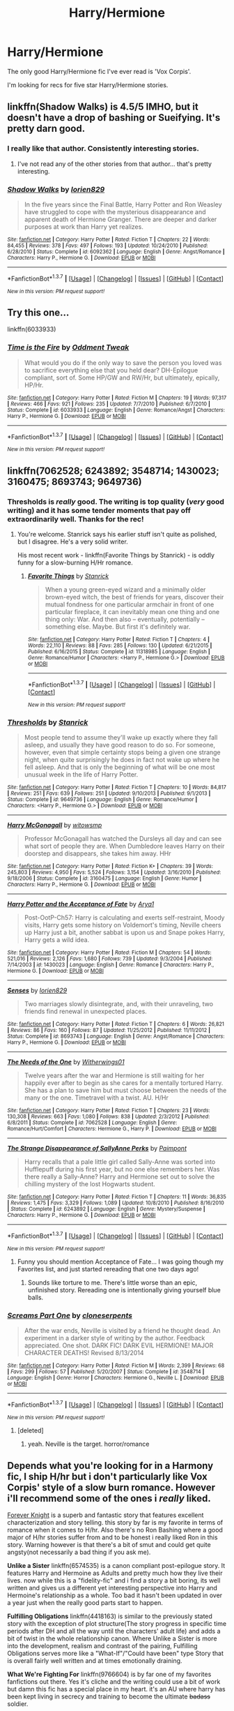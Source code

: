 #+TITLE: Harry/Hermione

* Harry/Hermione
:PROPERTIES:
:Author: Pete91888
:Score: 33
:DateUnix: 1459864792.0
:DateShort: 2016-Apr-05
:FlairText: Request
:END:
The only good Harry/Hermione fic I've ever read is 'Vox Corpis'.

I'm looking for recs for five star Harry/Hermione stories.


** linkffn(Shadow Walks) is 4.5/5 IMHO, but it doesn't have a drop of bashing or Sueifying. It's pretty darn good.
:PROPERTIES:
:Author: Karinta
:Score: 3
:DateUnix: 1459896934.0
:DateShort: 2016-Apr-06
:END:

*** I really like that author. Consistently interesting stories.
:PROPERTIES:
:Author: sfjoellen
:Score: 3
:DateUnix: 1459968282.0
:DateShort: 2016-Apr-06
:END:

**** I've not read any of the other stories from that author... that's pretty interesting.
:PROPERTIES:
:Author: Karinta
:Score: 1
:DateUnix: 1459969365.0
:DateShort: 2016-Apr-06
:END:


*** [[http://www.fanfiction.net/s/6092362/1/][*/Shadow Walks/*]] by [[https://www.fanfiction.net/u/636397/lorien829][/lorien829/]]

#+begin_quote
  In the five years since the Final Battle, Harry Potter and Ron Weasley have struggled to cope with the mysterious disappearance and apparent death of Hermione Granger. There are deeper and darker purposes at work than Harry yet realizes.
#+end_quote

^{/Site/: [[http://www.fanfiction.net/][fanfiction.net]] *|* /Category/: Harry Potter *|* /Rated/: Fiction T *|* /Chapters/: 22 *|* /Words/: 84,455 *|* /Reviews/: 378 *|* /Favs/: 497 *|* /Follows/: 193 *|* /Updated/: 10/24/2010 *|* /Published/: 6/28/2010 *|* /Status/: Complete *|* /id/: 6092362 *|* /Language/: English *|* /Genre/: Angst/Romance *|* /Characters/: Harry P., Hermione G. *|* /Download/: [[http://www.p0ody-files.com/ff_to_ebook/ffn-bot/index.php?id=6092362&source=ff&filetype=epub][EPUB]] or [[http://www.p0ody-files.com/ff_to_ebook/ffn-bot/index.php?id=6092362&source=ff&filetype=mobi][MOBI]]}

--------------

*FanfictionBot*^{1.3.7} *|* [[[https://github.com/tusing/reddit-ffn-bot/wiki/Usage][Usage]]] | [[[https://github.com/tusing/reddit-ffn-bot/wiki/Changelog][Changelog]]] | [[[https://github.com/tusing/reddit-ffn-bot/issues/][Issues]]] | [[[https://github.com/tusing/reddit-ffn-bot/][GitHub]]] | [[[https://www.reddit.com/message/compose?to=%2Fu%2Ftusing][Contact]]]

^{/New in this version: PM request support!/}
:PROPERTIES:
:Author: FanfictionBot
:Score: 1
:DateUnix: 1459896986.0
:DateShort: 2016-Apr-06
:END:


** Try this one...

linkffn(6033933)
:PROPERTIES:
:Author: MoonfireArt
:Score: 3
:DateUnix: 1459877397.0
:DateShort: 2016-Apr-05
:END:

*** [[http://www.fanfiction.net/s/6033933/1/][*/Time is the Fire/*]] by [[https://www.fanfiction.net/u/2392116/Oddment-Tweak][/Oddment Tweak/]]

#+begin_quote
  What would you do if the only way to save the person you loved was to sacrifice everything else that you held dear? DH-Epilogue compliant, sort of. Some HP/GW and RW/Hr, but ultimately, epically, HP/Hr.
#+end_quote

^{/Site/: [[http://www.fanfiction.net/][fanfiction.net]] *|* /Category/: Harry Potter *|* /Rated/: Fiction M *|* /Chapters/: 19 *|* /Words/: 97,317 *|* /Reviews/: 466 *|* /Favs/: 921 *|* /Follows/: 235 *|* /Updated/: 7/7/2010 *|* /Published/: 6/7/2010 *|* /Status/: Complete *|* /id/: 6033933 *|* /Language/: English *|* /Genre/: Romance/Angst *|* /Characters/: Harry P., Hermione G. *|* /Download/: [[http://www.p0ody-files.com/ff_to_ebook/ffn-bot/index.php?id=6033933&source=ff&filetype=epub][EPUB]] or [[http://www.p0ody-files.com/ff_to_ebook/ffn-bot/index.php?id=6033933&source=ff&filetype=mobi][MOBI]]}

--------------

*FanfictionBot*^{1.3.7} *|* [[[https://github.com/tusing/reddit-ffn-bot/wiki/Usage][Usage]]] | [[[https://github.com/tusing/reddit-ffn-bot/wiki/Changelog][Changelog]]] | [[[https://github.com/tusing/reddit-ffn-bot/issues/][Issues]]] | [[[https://github.com/tusing/reddit-ffn-bot/][GitHub]]] | [[[https://www.reddit.com/message/compose?to=%2Fu%2Ftusing][Contact]]]

^{/New in this version: PM request support!/}
:PROPERTIES:
:Author: FanfictionBot
:Score: 2
:DateUnix: 1459877437.0
:DateShort: 2016-Apr-05
:END:


** linkffn(7062528; 6243892; 3548714; 1430023; 3160475; 8693743; 9649736)
:PROPERTIES:
:Author: MacsenWledig
:Score: 5
:DateUnix: 1459867511.0
:DateShort: 2016-Apr-05
:END:

*** Thresholds is /really/ good. The writing is top quality (/very/ good writing) and it has some tender moments that pay off extraordinarily well. Thanks for the rec!
:PROPERTIES:
:Author: Ember_Rising
:Score: 3
:DateUnix: 1459909943.0
:DateShort: 2016-Apr-06
:END:

**** You're welcome. Stanrick says his earlier stuff isn't quite as polished, but I disagree. He's a very solid writer.

His most recent work - linkffn(Favorite Things by Stanrick) - is oddly funny for a slow-burning H/Hr romance.
:PROPERTIES:
:Author: MacsenWledig
:Score: 2
:DateUnix: 1459922281.0
:DateShort: 2016-Apr-06
:END:

***** [[http://www.fanfiction.net/s/11318985/1/][*/Favorite Things/*]] by [[https://www.fanfiction.net/u/2918348/Stanrick][/Stanrick/]]

#+begin_quote
  When a young green-eyed wizard and a minimally older brown-eyed witch, the best of friends for years, discover their mutual fondness for one particular armchair in front of one particular fireplace, it can inevitably mean one thing and one thing only: War. And then also -- eventually, potentially -- something else. Maybe. But first it's definitely war.
#+end_quote

^{/Site/: [[http://www.fanfiction.net/][fanfiction.net]] *|* /Category/: Harry Potter *|* /Rated/: Fiction T *|* /Chapters/: 4 *|* /Words/: 22,110 *|* /Reviews/: 88 *|* /Favs/: 285 *|* /Follows/: 130 *|* /Updated/: 6/21/2015 *|* /Published/: 6/16/2015 *|* /Status/: Complete *|* /id/: 11318985 *|* /Language/: English *|* /Genre/: Romance/Humor *|* /Characters/: <Harry P., Hermione G.> *|* /Download/: [[http://www.p0ody-files.com/ff_to_ebook/ffn-bot/index.php?id=11318985&source=ff&filetype=epub][EPUB]] or [[http://www.p0ody-files.com/ff_to_ebook/ffn-bot/index.php?id=11318985&source=ff&filetype=mobi][MOBI]]}

--------------

*FanfictionBot*^{1.3.7} *|* [[[https://github.com/tusing/reddit-ffn-bot/wiki/Usage][Usage]]] | [[[https://github.com/tusing/reddit-ffn-bot/wiki/Changelog][Changelog]]] | [[[https://github.com/tusing/reddit-ffn-bot/issues/][Issues]]] | [[[https://github.com/tusing/reddit-ffn-bot/][GitHub]]] | [[[https://www.reddit.com/message/compose?to=%2Fu%2Ftusing][Contact]]]

^{/New in this version: PM request support!/}
:PROPERTIES:
:Author: FanfictionBot
:Score: 1
:DateUnix: 1459922348.0
:DateShort: 2016-Apr-06
:END:


*** [[http://www.fanfiction.net/s/9649736/1/][*/Thresholds/*]] by [[https://www.fanfiction.net/u/2918348/Stanrick][/Stanrick/]]

#+begin_quote
  Most people tend to assume they'll wake up exactly where they fall asleep, and usually they have good reason to do so. For someone, however, even that simple certainty stops being a given one strange night, when quite surprisingly he does in fact not wake up where he fell asleep. And that is only the beginning of what will be one most unusual week in the life of Harry Potter.
#+end_quote

^{/Site/: [[http://www.fanfiction.net/][fanfiction.net]] *|* /Category/: Harry Potter *|* /Rated/: Fiction T *|* /Chapters/: 10 *|* /Words/: 84,817 *|* /Reviews/: 251 *|* /Favs/: 639 *|* /Follows/: 251 *|* /Updated/: 9/10/2013 *|* /Published/: 9/1/2013 *|* /Status/: Complete *|* /id/: 9649736 *|* /Language/: English *|* /Genre/: Romance/Humor *|* /Characters/: <Harry P., Hermione G.> *|* /Download/: [[http://www.p0ody-files.com/ff_to_ebook/ffn-bot/index.php?id=9649736&source=ff&filetype=epub][EPUB]] or [[http://www.p0ody-files.com/ff_to_ebook/ffn-bot/index.php?id=9649736&source=ff&filetype=mobi][MOBI]]}

--------------

[[http://www.fanfiction.net/s/3160475/1/][*/Harry McGonagall/*]] by [[https://www.fanfiction.net/u/983103/witowsmp][/witowsmp/]]

#+begin_quote
  Professor McGonagall has watched the Dursleys all day and can see what sort of people they are. When Dumbledore leaves Harry on their doorstep and disappears, she takes him away. HHr
#+end_quote

^{/Site/: [[http://www.fanfiction.net/][fanfiction.net]] *|* /Category/: Harry Potter *|* /Rated/: Fiction K+ *|* /Chapters/: 39 *|* /Words/: 245,803 *|* /Reviews/: 4,950 *|* /Favs/: 5,524 *|* /Follows/: 3,154 *|* /Updated/: 3/16/2010 *|* /Published/: 9/18/2006 *|* /Status/: Complete *|* /id/: 3160475 *|* /Language/: English *|* /Genre/: Humor *|* /Characters/: Harry P., Hermione G. *|* /Download/: [[http://www.p0ody-files.com/ff_to_ebook/ffn-bot/index.php?id=3160475&source=ff&filetype=epub][EPUB]] or [[http://www.p0ody-files.com/ff_to_ebook/ffn-bot/index.php?id=3160475&source=ff&filetype=mobi][MOBI]]}

--------------

[[http://www.fanfiction.net/s/1430023/1/][*/Harry Potter and the Acceptance of Fate/*]] by [[https://www.fanfiction.net/u/369932/Arya1][/Arya1/]]

#+begin_quote
  Post-OotP-Ch57: Harry is calculating and exerts self-restraint, Moody visits, Harry gets some history on Voldemort's timing, Neville cheers up Harry just a bit, another sabbat is upon us and Snape pokes Harry, Harry gets a wild idea.
#+end_quote

^{/Site/: [[http://www.fanfiction.net/][fanfiction.net]] *|* /Category/: Harry Potter *|* /Rated/: Fiction M *|* /Chapters/: 54 *|* /Words/: 521,016 *|* /Reviews/: 2,126 *|* /Favs/: 1,680 *|* /Follows/: 739 *|* /Updated/: 9/3/2004 *|* /Published/: 7/14/2003 *|* /id/: 1430023 *|* /Language/: English *|* /Genre/: Romance *|* /Characters/: Harry P., Hermione G. *|* /Download/: [[http://www.p0ody-files.com/ff_to_ebook/ffn-bot/index.php?id=1430023&source=ff&filetype=epub][EPUB]] or [[http://www.p0ody-files.com/ff_to_ebook/ffn-bot/index.php?id=1430023&source=ff&filetype=mobi][MOBI]]}

--------------

[[http://www.fanfiction.net/s/8693743/1/][*/Senses/*]] by [[https://www.fanfiction.net/u/636397/lorien829][/lorien829/]]

#+begin_quote
  Two marriages slowly disintegrate, and, with their unraveling, two friends find renewal in unexpected places.
#+end_quote

^{/Site/: [[http://www.fanfiction.net/][fanfiction.net]] *|* /Category/: Harry Potter *|* /Rated/: Fiction T *|* /Chapters/: 6 *|* /Words/: 26,821 *|* /Reviews/: 86 *|* /Favs/: 160 *|* /Follows/: 87 *|* /Updated/: 11/25/2012 *|* /Published/: 11/11/2012 *|* /Status/: Complete *|* /id/: 8693743 *|* /Language/: English *|* /Genre/: Angst/Romance *|* /Characters/: Harry P., Hermione G. *|* /Download/: [[http://www.p0ody-files.com/ff_to_ebook/ffn-bot/index.php?id=8693743&source=ff&filetype=epub][EPUB]] or [[http://www.p0ody-files.com/ff_to_ebook/ffn-bot/index.php?id=8693743&source=ff&filetype=mobi][MOBI]]}

--------------

[[http://www.fanfiction.net/s/7062528/1/][*/The Needs of the One/*]] by [[https://www.fanfiction.net/u/2659698/Witherwings01][/Witherwings01/]]

#+begin_quote
  Twelve years after the war and Hermione is still waiting for her happily ever after to begin as she cares for a mentally tortured Harry. She has a plan to save him but must choose between the needs of the many or the one. Timetravel with a twist. AU. H/Hr
#+end_quote

^{/Site/: [[http://www.fanfiction.net/][fanfiction.net]] *|* /Category/: Harry Potter *|* /Rated/: Fiction T *|* /Chapters/: 23 *|* /Words/: 130,308 *|* /Reviews/: 663 *|* /Favs/: 1,080 *|* /Follows/: 838 *|* /Updated/: 2/3/2012 *|* /Published/: 6/8/2011 *|* /Status/: Complete *|* /id/: 7062528 *|* /Language/: English *|* /Genre/: Romance/Hurt/Comfort *|* /Characters/: Hermione G., Harry P. *|* /Download/: [[http://www.p0ody-files.com/ff_to_ebook/ffn-bot/index.php?id=7062528&source=ff&filetype=epub][EPUB]] or [[http://www.p0ody-files.com/ff_to_ebook/ffn-bot/index.php?id=7062528&source=ff&filetype=mobi][MOBI]]}

--------------

[[http://www.fanfiction.net/s/6243892/1/][*/The Strange Disappearance of SallyAnne Perks/*]] by [[https://www.fanfiction.net/u/2289300/Paimpont][/Paimpont/]]

#+begin_quote
  Harry recalls that a pale little girl called Sally-Anne was sorted into Hufflepuff during his first year, but no one else remembers her. Was there really a Sally-Anne? Harry and Hermione set out to solve the chilling mystery of the lost Hogwarts student.
#+end_quote

^{/Site/: [[http://www.fanfiction.net/][fanfiction.net]] *|* /Category/: Harry Potter *|* /Rated/: Fiction T *|* /Chapters/: 11 *|* /Words/: 36,835 *|* /Reviews/: 1,475 *|* /Favs/: 3,329 *|* /Follows/: 1,089 *|* /Updated/: 10/8/2010 *|* /Published/: 8/16/2010 *|* /Status/: Complete *|* /id/: 6243892 *|* /Language/: English *|* /Genre/: Mystery/Suspense *|* /Characters/: Harry P., Hermione G. *|* /Download/: [[http://www.p0ody-files.com/ff_to_ebook/ffn-bot/index.php?id=6243892&source=ff&filetype=epub][EPUB]] or [[http://www.p0ody-files.com/ff_to_ebook/ffn-bot/index.php?id=6243892&source=ff&filetype=mobi][MOBI]]}

--------------

*FanfictionBot*^{1.3.7} *|* [[[https://github.com/tusing/reddit-ffn-bot/wiki/Usage][Usage]]] | [[[https://github.com/tusing/reddit-ffn-bot/wiki/Changelog][Changelog]]] | [[[https://github.com/tusing/reddit-ffn-bot/issues/][Issues]]] | [[[https://github.com/tusing/reddit-ffn-bot/][GitHub]]] | [[[https://www.reddit.com/message/compose?to=%2Fu%2Ftusing][Contact]]]

^{/New in this version: PM request support!/}
:PROPERTIES:
:Author: FanfictionBot
:Score: 2
:DateUnix: 1459867541.0
:DateShort: 2016-Apr-05
:END:

**** Funny you should mention Acceptance of Fate... I was going though my Favorites list, and just started rereading that one two days ago!
:PROPERTIES:
:Author: MoonfireArt
:Score: 2
:DateUnix: 1459877628.0
:DateShort: 2016-Apr-05
:END:

***** Sounds like torture to me. There's little worse than an epic, unfinished story. Rereading one is intentionally giving yourself blue balls.
:PROPERTIES:
:Author: Bobo54bc
:Score: 3
:DateUnix: 1460006413.0
:DateShort: 2016-Apr-07
:END:


*** [[http://www.fanfiction.net/s/3548714/1/][*/Screams Part One/*]] by [[https://www.fanfiction.net/u/881050/cloneserpents][/cloneserpents/]]

#+begin_quote
  After the war ends, Neville is visited by a friend he thought dead. An experiment in a darker style of writing by the author. Feedback appreciated. One shot. DARK FIC! DARK EVIL HERMIONE! MAJOR CHARACTER DEATHS! Revised 8/13/2014
#+end_quote

^{/Site/: [[http://www.fanfiction.net/][fanfiction.net]] *|* /Category/: Harry Potter *|* /Rated/: Fiction M *|* /Words/: 2,399 *|* /Reviews/: 68 *|* /Favs/: 299 *|* /Follows/: 57 *|* /Published/: 5/20/2007 *|* /Status/: Complete *|* /id/: 3548714 *|* /Language/: English *|* /Genre/: Horror *|* /Characters/: Hermione G., Neville L. *|* /Download/: [[http://www.p0ody-files.com/ff_to_ebook/ffn-bot/index.php?id=3548714&source=ff&filetype=epub][EPUB]] or [[http://www.p0ody-files.com/ff_to_ebook/ffn-bot/index.php?id=3548714&source=ff&filetype=mobi][MOBI]]}

--------------

*FanfictionBot*^{1.3.7} *|* [[[https://github.com/tusing/reddit-ffn-bot/wiki/Usage][Usage]]] | [[[https://github.com/tusing/reddit-ffn-bot/wiki/Changelog][Changelog]]] | [[[https://github.com/tusing/reddit-ffn-bot/issues/][Issues]]] | [[[https://github.com/tusing/reddit-ffn-bot/][GitHub]]] | [[[https://www.reddit.com/message/compose?to=%2Fu%2Ftusing][Contact]]]

^{/New in this version: PM request support!/}
:PROPERTIES:
:Author: FanfictionBot
:Score: 1
:DateUnix: 1459867545.0
:DateShort: 2016-Apr-05
:END:

**** [deleted]
:PROPERTIES:
:Score: 1
:DateUnix: 1459897754.0
:DateShort: 2016-Apr-06
:END:

***** yeah. Neville is the target. horror/romance
:PROPERTIES:
:Author: 944tim
:Score: 1
:DateUnix: 1459909715.0
:DateShort: 2016-Apr-06
:END:


** Depends what you're looking for in a Harmony fic, I ship H/hr but i don't particularly like Vox Corpis' style of a slow burn romance. However i'll recommend some of the ones i /really/ liked.

[[http://fanfiction.portkey.org/index.php?act=read&storyid=5185&chapterid=&agree=1][Forever Knight]] is a superb and fantastic story that features excellent characterization and story telling. this story by far is my favorite in terms of romance when it comes to H/hr. Also there's no Ron Bashing where a good major of H/hr stories suffer from and to be honest i really liked Ron in this story. Warning however is that there's a bit of smut and could get quite angsty(not necessarily a bad thing if you ask me).

*Unlike a Sister* linkffn(6574535) is a canon compliant post-epilogue story. It features Harry and Hermoine as Adults and pretty much how they live their lives. now while this is a "fidelity-fic" and i find a story a bit boring, its well written and gives us a different yet interesting perspective into Harry and Hermoine's relationship as a whole. Too bad it hasn't been updated in over a year just when the really good parts start to happen.

*Fulfilling Obligations* linkffn(4418163) is similar to the previously stated story with the exception of plot structure(The story progress in specific time periods after DH and all the way until the characters' adult life) and adds a bit of twist in the whole relationship canon. Where Unlike a Sister is more into the development, realism and contrast of the pairing, Fulfilling Obligations serves more like a "What-If"/"Could have been" type Story that is overall fairly well written and at times emotionally draining.

*What We're Fighting For* linkffn(9766604) is by far one of my favorites fanfictions out there. Yes it's cliche and the writing could use a bit of work but damn this fic has a special place in my heart. it's an AU where harry has been kept living in secrecy and training to become the ultimate +badass+ soldier.

*Harry Potter and the Sword of Gryffindor* linkffn(2841153) /warning: if sensitive to graphic subject matter, do not read this story/ if that's not the case however and you're looking for a fun and easy going read then look no further. this fic shouldn't be taken as seriously though as there's barely any romance development in this story, but the relationship doesn't feel as unrealistic, forced and/or cringeworthy as other Harmony fics.
:PROPERTIES:
:Author: Magnus_Omega
:Score: 5
:DateUnix: 1459877386.0
:DateShort: 2016-Apr-05
:END:

*** [[http://www.fanfiction.net/s/6574535/1/][*/Unlike a Sister/*]] by [[https://www.fanfiction.net/u/425801/MADharmony][/MADharmony/]]

#+begin_quote
  Nineteen years ago, Harry told Ron he saw Hermione as his sister. Now Hermione is in danger and Harry's feelings for her begin to change dramatically, jeopardizing everything he once knew. An Epilogue compliant fic. Rated M for sex and language.
#+end_quote

^{/Site/: [[http://www.fanfiction.net/][fanfiction.net]] *|* /Category/: Harry Potter *|* /Rated/: Fiction M *|* /Chapters/: 21 *|* /Words/: 225,547 *|* /Reviews/: 1,298 *|* /Favs/: 1,046 *|* /Follows/: 1,400 *|* /Updated/: 3/14/2015 *|* /Published/: 12/21/2010 *|* /id/: 6574535 *|* /Language/: English *|* /Genre/: Romance/Drama *|* /Characters/: Harry P., Hermione G. *|* /Download/: [[http://www.p0ody-files.com/ff_to_ebook/ffn-bot/index.php?id=6574535&source=ff&filetype=epub][EPUB]] or [[http://www.p0ody-files.com/ff_to_ebook/ffn-bot/index.php?id=6574535&source=ff&filetype=mobi][MOBI]]}

--------------

[[http://www.fanfiction.net/s/2841153/1/][*/Harry Potter and the Sword of Gryffindor/*]] by [[https://www.fanfiction.net/u/881050/cloneserpents][/cloneserpents/]]

#+begin_quote
  Spurned on by a perverted ghost, Harry stumbles on a naughty, yet very special book. With the rituals found in this book, Harry gains power and leads his friends in the hunt for Voldemort's Horcruxes. EROTIC COMEDY
#+end_quote

^{/Site/: [[http://www.fanfiction.net/][fanfiction.net]] *|* /Category/: Harry Potter *|* /Rated/: Fiction M *|* /Chapters/: 35 *|* /Words/: 280,235 *|* /Reviews/: 1,363 *|* /Favs/: 3,605 *|* /Follows/: 1,520 *|* /Updated/: 12/26/2008 *|* /Published/: 3/12/2006 *|* /Status/: Complete *|* /id/: 2841153 *|* /Language/: English *|* /Genre/: Humor/Romance *|* /Characters/: Harry P., Hermione G. *|* /Download/: [[http://www.p0ody-files.com/ff_to_ebook/ffn-bot/index.php?id=2841153&source=ff&filetype=epub][EPUB]] or [[http://www.p0ody-files.com/ff_to_ebook/ffn-bot/index.php?id=2841153&source=ff&filetype=mobi][MOBI]]}

--------------

[[http://www.fanfiction.net/s/4418163/1/][*/Fulfilling Obligations/*]] by [[https://www.fanfiction.net/u/1349340/forbiddenharmony7][/forbiddenharmony7/]]

#+begin_quote
  Did you ever wonder what happened in the 19 years between the last chapter and the epilogue of Deathly Hallows? Or what happens afterward? Totally, completely, and eventually H/Hr, but we have a long road to get there! Rated T for language & sexuality.
#+end_quote

^{/Site/: [[http://www.fanfiction.net/][fanfiction.net]] *|* /Category/: Harry Potter *|* /Rated/: Fiction T *|* /Chapters/: 47 *|* /Words/: 201,319 *|* /Reviews/: 846 *|* /Favs/: 589 *|* /Follows/: 763 *|* /Updated/: 8/6/2014 *|* /Published/: 7/23/2008 *|* /id/: 4418163 *|* /Language/: English *|* /Genre/: Angst/Romance *|* /Characters/: <Harry P., Hermione G.> *|* /Download/: [[http://www.p0ody-files.com/ff_to_ebook/ffn-bot/index.php?id=4418163&source=ff&filetype=epub][EPUB]] or [[http://www.p0ody-files.com/ff_to_ebook/ffn-bot/index.php?id=4418163&source=ff&filetype=mobi][MOBI]]}

--------------

*FanfictionBot*^{1.3.7} *|* [[[https://github.com/tusing/reddit-ffn-bot/wiki/Usage][Usage]]] | [[[https://github.com/tusing/reddit-ffn-bot/wiki/Changelog][Changelog]]] | [[[https://github.com/tusing/reddit-ffn-bot/issues/][Issues]]] | [[[https://github.com/tusing/reddit-ffn-bot/][GitHub]]] | [[[https://www.reddit.com/message/compose?to=%2Fu%2Ftusing][Contact]]]

^{/New in this version: PM request support!/}
:PROPERTIES:
:Author: FanfictionBot
:Score: 1
:DateUnix: 1459877476.0
:DateShort: 2016-Apr-05
:END:


** Well, personally I really love The Draco Trilogy. It has a really good Harry/Draco bromance, as well as Harry/Hermione ship. There's a lot of humor and homage to tv-shows (like Buffy, Blackadder) and other fantasy books.

It starts with Harry and Draco changing into each other via polyjuice in Potions, and then not changing back. Hilarity and drama ensues.

Honestly it's my favorite fanfiction ever. My friends and I reference it all the time! We even went so far as to have it printed in book form. Anyways, it's not online anymore, so I uploaded the PDFs to dropbox if anyone wants to check them out.

[[https://www.dropbox.com/s/756wvq7nldebowr/DracoDormiens.pdf][Part 1: Draco Dormiens]]

[[https://www.dropbox.com/s/qiheh5rarsbnm8v/DracoSinister.pdf][Part 2: Draco Sinister]]

[[https://www.dropbox.com/s/pboi1wanfmkymcx/DracoVeritas.pdf][Part 3: Draco Veritas]]
:PROPERTIES:
:Author: Aviatrix89
:Score: 2
:DateUnix: 1459896151.0
:DateShort: 2016-Apr-06
:END:

*** *** ಠ*__*ಠ
    :PROPERTIES:
    :CUSTOM_ID: ಠ__ಠ
    :END:
:PROPERTIES:
:Author: Karinta
:Score: 3
:DateUnix: 1459897439.0
:DateShort: 2016-Apr-06
:END:

**** Not a fan I take it? :P
:PROPERTIES:
:Author: Aviatrix89
:Score: 1
:DateUnix: 1459897563.0
:DateShort: 2016-Apr-06
:END:

***** [[http://fanlore.org/wiki/The_Cassandra_Claire_Plagiarism_Debacle]]
:PROPERTIES:
:Author: Karinta
:Score: 2
:DateUnix: 1459900213.0
:DateShort: 2016-Apr-06
:END:

****** I know, and the whole paragraphs that she copied... that's not good. But the rest was just quotes from shows, like easter eggs.

But honestly I don't really care if there's a couple of copied paragraphs in one chapter out of 3000 pages. It's still really good.
:PROPERTIES:
:Author: Aviatrix89
:Score: 2
:DateUnix: 1459900865.0
:DateShort: 2016-Apr-06
:END:

******* It was more prevalent than that. She copied paragraphs and entire scenes all over the place. Have you read the LJ posts on it?
:PROPERTIES:
:Author: Karinta
:Score: 1
:DateUnix: 1459907680.0
:DateShort: 2016-Apr-06
:END:

******** Yes, I've read a bit about it. There was the scene about shape-shifters in Sinister, that was word-for-word the same as in a book. I found that to be a bit too much "borrowing" to be OK, and especially if you're going to deny it. At least be upfront about it.

On the other hand, I really like finding Buffy and Blackadder quotes in there, as I am a fan of both shows. The PDFs I linked has references at the end of each chapter.

And in the end, I thoroughly enjoy reading the Trilogy, despite the debacle surrounding it. It's only fanfiction after all.
:PROPERTIES:
:Author: Aviatrix89
:Score: 3
:DateUnix: 1459911123.0
:DateShort: 2016-Apr-06
:END:

********* u/Karinta:
#+begin_quote
  It's only fanfiction after all.
#+end_quote

I guess one can make that argument, but one should still attempt to apply some sort of standards to fanfiction.
:PROPERTIES:
:Author: Karinta
:Score: 1
:DateUnix: 1459912822.0
:DateShort: 2016-Apr-06
:END:

********** Sure, but I don't mind the most of the complaints made against her. Fanfiction in itself is borrowing (characters), when you throw in some quotes from my other fandoms, I just view it as one big melting-pot of awesomeness. And there's no denying she did come up with a lot of her own stuff.
:PROPERTIES:
:Author: Aviatrix89
:Score: 1
:DateUnix: 1459913219.0
:DateShort: 2016-Apr-06
:END:


** My favorite H/Hr stories, none of them containing Weasley bashing:

*Hermione Granger and the Marriage Law Revolution*, linkffn(10595005): the real war began after Voldemort's fall.

*Returning to the Start*, linkffn(10687059): even though not very popular, I like this fic a lot.

*Stages of Hope*, linkffn(6892925): technically not a H/Hr story, but I really want them to get together.

*The Power of Love*, linkffn(11251745): fem!Harry/Hermione, dark, violent, and very well written.

*Call Me Moriarty*, linkffn(11602420): another brilliant dark fem!Harry/Hermione.

Finally, *The Sum of Their Parts*, linkffn(11858167), is a superb story that's going to be finished in 10 days. After the Voldemort's fall, British wizarding world still sucked. Harry had enough, assumed the mantle of a Dark Lord to finish off remaining Death Eaters and pureblood extremists. Implied Harry/Hermione/Ron threesomes, no explicit scenes so far.
:PROPERTIES:
:Author: InquisitorCOC
:Score: 4
:DateUnix: 1459871022.0
:DateShort: 2016-Apr-05
:END:

*** [[http://www.fanfiction.net/s/10687059/1/][*/Returning to the Start/*]] by [[https://www.fanfiction.net/u/1816893/timunderwood9][/timunderwood9/]]

#+begin_quote
  Harry killed them once. Now that he is eleven he'll kill them again. Hermione knows her wonderful best friend has a huge secret, but that just means he needs her more. A H/Hr time travel romance where they don't become a couple until Hermione is twenty one, and Harry kills death eaters without the help of children.
#+end_quote

^{/Site/: [[http://www.fanfiction.net/][fanfiction.net]] *|* /Category/: Harry Potter *|* /Rated/: Fiction M *|* /Chapters/: 9 *|* /Words/: 40,170 *|* /Reviews/: 306 *|* /Favs/: 778 *|* /Follows/: 621 *|* /Updated/: 10/31/2014 *|* /Published/: 9/12/2014 *|* /Status/: Complete *|* /id/: 10687059 *|* /Language/: English *|* /Genre/: Romance *|* /Characters/: <Harry P., Hermione G.> *|* /Download/: [[http://www.p0ody-files.com/ff_to_ebook/ffn-bot/index.php?id=10687059&source=ff&filetype=epub][EPUB]] or [[http://www.p0ody-files.com/ff_to_ebook/ffn-bot/index.php?id=10687059&source=ff&filetype=mobi][MOBI]]}

--------------

[[http://www.fanfiction.net/s/11858167/1/][*/The Sum of Their Parts/*]] by [[https://www.fanfiction.net/u/7396284/holdmybeer][/holdmybeer/]]

#+begin_quote
  For Teddy Lupin, Harry Potter would become a Dark Lord. For Teddy Lupin, Harry Potter would take down the Ministry or die trying. He should have known that Hermione and Ron wouldn't let him do it alone.
#+end_quote

^{/Site/: [[http://www.fanfiction.net/][fanfiction.net]] *|* /Category/: Harry Potter *|* /Rated/: Fiction M *|* /Chapters/: 7 *|* /Words/: 94,640 *|* /Reviews/: 109 *|* /Favs/: 237 *|* /Follows/: 340 *|* /Updated/: 19h *|* /Published/: 3/24 *|* /id/: 11858167 *|* /Language/: English *|* /Characters/: Harry P., Ron W., Hermione G., George W. *|* /Download/: [[http://www.p0ody-files.com/ff_to_ebook/ffn-bot/index.php?id=11858167&source=ff&filetype=epub][EPUB]] or [[http://www.p0ody-files.com/ff_to_ebook/ffn-bot/index.php?id=11858167&source=ff&filetype=mobi][MOBI]]}

--------------

[[http://www.fanfiction.net/s/11251745/1/][*/The Power of Love/*]] by [[https://www.fanfiction.net/u/4752228/Philosophize][/Philosophize/]]

#+begin_quote
  Yule Ball Panic sequel: Jasmine Potter revealed her feelings to Hermione, who is willing to give dating a try; but wizarding culture won't tolerate witches as couples. How will they navigate love and a relationship while dealing with Voldemort, bigotry, and meddling old men? Includes growing power, new revelations, ancient conflicts, and hidden prophecies. fem!Harry; femslash; H/Hr
#+end_quote

^{/Site/: [[http://www.fanfiction.net/][fanfiction.net]] *|* /Category/: Harry Potter *|* /Rated/: Fiction M *|* /Chapters/: 60 *|* /Words/: 373,766 *|* /Reviews/: 968 *|* /Favs/: 990 *|* /Follows/: 1,093 *|* /Updated/: 2/8 *|* /Published/: 5/16/2015 *|* /Status/: Complete *|* /id/: 11251745 *|* /Language/: English *|* /Genre/: Adventure/Romance *|* /Characters/: <Harry P., Hermione G.> Fleur D., Minerva M. *|* /Download/: [[http://www.p0ody-files.com/ff_to_ebook/ffn-bot/index.php?id=11251745&source=ff&filetype=epub][EPUB]] or [[http://www.p0ody-files.com/ff_to_ebook/ffn-bot/index.php?id=11251745&source=ff&filetype=mobi][MOBI]]}

--------------

[[http://www.fanfiction.net/s/11602420/1/][*/Call Me Moriarty/*]] by [[https://www.fanfiction.net/u/7011953/ProfessorScrooge][/ProfessorScrooge/]]

#+begin_quote
  Jasmine Potter comes out of her abusive childhood somewhat changed, showing a few sociopathic tendencies. When she lays eyes upon the wizarding world she sees oppurtunity, and decides to take up the mantle of her favourite villain. AU,OOC, Fem!HarryxHermione pairing. Jasmine as Moriarty/Irene A, Hermione as Sherlock, Longbottom as John. Updated every second Monday.
#+end_quote

^{/Site/: [[http://www.fanfiction.net/][fanfiction.net]] *|* /Category/: Harry Potter *|* /Rated/: Fiction T *|* /Chapters/: 17 *|* /Words/: 110,799 *|* /Reviews/: 326 *|* /Favs/: 871 *|* /Follows/: 1,101 *|* /Updated/: 3/28 *|* /Published/: 11/7/2015 *|* /id/: 11602420 *|* /Language/: English *|* /Genre/: Humor/Fantasy *|* /Characters/: <Harry P., Hermione G.> Neville L. *|* /Download/: [[http://www.p0ody-files.com/ff_to_ebook/ffn-bot/index.php?id=11602420&source=ff&filetype=epub][EPUB]] or [[http://www.p0ody-files.com/ff_to_ebook/ffn-bot/index.php?id=11602420&source=ff&filetype=mobi][MOBI]]}

--------------

[[http://www.fanfiction.net/s/6892925/1/][*/Stages of Hope/*]] by [[https://www.fanfiction.net/u/291348/kayly-silverstorm][/kayly silverstorm/]]

#+begin_quote
  Professor Sirius Black, Head of Slytherin house, is confused. Who are these two strangers found at Hogwarts, and why does one of them claim to be the son of Lily Lupin and that git James Potter? Dimension travel AU, no pairings so far. Dark humour.
#+end_quote

^{/Site/: [[http://www.fanfiction.net/][fanfiction.net]] *|* /Category/: Harry Potter *|* /Rated/: Fiction T *|* /Chapters/: 32 *|* /Words/: 94,563 *|* /Reviews/: 3,473 *|* /Favs/: 4,760 *|* /Follows/: 2,485 *|* /Updated/: 9/3/2012 *|* /Published/: 4/10/2011 *|* /Status/: Complete *|* /id/: 6892925 *|* /Language/: English *|* /Genre/: Adventure/Drama *|* /Characters/: Harry P., Hermione G. *|* /Download/: [[http://www.p0ody-files.com/ff_to_ebook/ffn-bot/index.php?id=6892925&source=ff&filetype=epub][EPUB]] or [[http://www.p0ody-files.com/ff_to_ebook/ffn-bot/index.php?id=6892925&source=ff&filetype=mobi][MOBI]]}

--------------

[[http://www.fanfiction.net/s/10595005/1/][*/Hermione Granger and the Marriage Law Revolution/*]] by [[https://www.fanfiction.net/u/2548648/Starfox5][/Starfox5/]]

#+begin_quote
  Hermione Granger deals with the marriage law the Wizengamot passed after Voldemort's defeat - in the style of the French Revolution. Old scores are settled but new enemies gather their forces, determined to crush the new British Ministry.
#+end_quote

^{/Site/: [[http://www.fanfiction.net/][fanfiction.net]] *|* /Category/: Harry Potter *|* /Rated/: Fiction M *|* /Chapters/: 31 *|* /Words/: 126,389 *|* /Reviews/: 766 *|* /Favs/: 988 *|* /Follows/: 950 *|* /Updated/: 2/28/2015 *|* /Published/: 8/5/2014 *|* /Status/: Complete *|* /id/: 10595005 *|* /Language/: English *|* /Genre/: Drama *|* /Characters/: <Harry P., Hermione G.> *|* /Download/: [[http://www.p0ody-files.com/ff_to_ebook/ffn-bot/index.php?id=10595005&source=ff&filetype=epub][EPUB]] or [[http://www.p0ody-files.com/ff_to_ebook/ffn-bot/index.php?id=10595005&source=ff&filetype=mobi][MOBI]]}

--------------

*FanfictionBot*^{1.3.7} *|* [[[https://github.com/tusing/reddit-ffn-bot/wiki/Usage][Usage]]] | [[[https://github.com/tusing/reddit-ffn-bot/wiki/Changelog][Changelog]]] | [[[https://github.com/tusing/reddit-ffn-bot/issues/][Issues]]] | [[[https://github.com/tusing/reddit-ffn-bot/][GitHub]]] | [[[https://www.reddit.com/message/compose?to=%2Fu%2Ftusing][Contact]]]

^{/New in this version: PM request support!/}
:PROPERTIES:
:Author: FanfictionBot
:Score: 1
:DateUnix: 1459871041.0
:DateShort: 2016-Apr-05
:END:


*** u/Karinta:
#+begin_quote
  Call Me Moriarty, linkffn(11602420): another brilliant dark fem!Harry/Hermione.
#+end_quote

Sounds freakin' brilliant. I'm really a fan of Elementary, and the dual Moriarty/Irene thing is a nice carryover.
:PROPERTIES:
:Author: Karinta
:Score: 1
:DateUnix: 1459897043.0
:DateShort: 2016-Apr-06
:END:

**** [deleted]
:PROPERTIES:
:Score: 1
:DateUnix: 1459897083.0
:DateShort: 2016-Apr-06
:END:

***** ffnbot!delete
:PROPERTIES:
:Author: Karinta
:Score: 1
:DateUnix: 1459900234.0
:DateShort: 2016-Apr-06
:END:


*** u/howtopleaseme:
#+begin_quote
  Implied Harry/Hermione/Ron threesomes, no explicit scenes so far.
#+end_quote

I don't think its implied they're doing anything more than sleeping together for comfort.
:PROPERTIES:
:Author: howtopleaseme
:Score: 1
:DateUnix: 1459898983.0
:DateShort: 2016-Apr-06
:END:

**** Well, the story is not finished yet.

Three young, attractive people who are best friends with each other, sleeping together and doing nothing? Really?
:PROPERTIES:
:Author: InquisitorCOC
:Score: 2
:DateUnix: 1459900382.0
:DateShort: 2016-Apr-06
:END:


** Linkffn(Harry Potter and the Temporal Beacon)
:PROPERTIES:
:Author: midasgoldentouch
:Score: 4
:DateUnix: 1459872068.0
:DateShort: 2016-Apr-05
:END:

*** good story built on a great idea
:PROPERTIES:
:Author: sfjoellen
:Score: 3
:DateUnix: 1459896843.0
:DateShort: 2016-Apr-06
:END:

**** It really is. Although, IMO, saying in the summary that there's Ron bashing is misleading. From what I recall, there's practically none of that - it's just Harry and Hermione go through certain events that force them to mature a bit more, not that Ron really does anything wrong.
:PROPERTIES:
:Author: midasgoldentouch
:Score: 2
:DateUnix: 1459898293.0
:DateShort: 2016-Apr-06
:END:


*** [[http://www.fanfiction.net/s/6517567/1/][*/Harry Potter and the Temporal Beacon/*]] by [[https://www.fanfiction.net/u/2620084/willyolioleo][/willyolioleo/]]

#+begin_quote
  At the end of 3rd year, Hermione asks Harry for some help with starting an interesting project. If a dark lord's got a 50-year head start on you, maybe what you need is a little more time to even the playing field. AU, Timetravel, HHr, mild Ron bashing. Minimizing new powers, just making good use of existing ones.
#+end_quote

^{/Site/: [[http://www.fanfiction.net/][fanfiction.net]] *|* /Category/: Harry Potter *|* /Rated/: Fiction T *|* /Chapters/: 70 *|* /Words/: 428,826 *|* /Reviews/: 5,104 *|* /Favs/: 4,759 *|* /Follows/: 5,320 *|* /Updated/: 9/19/2013 *|* /Published/: 11/30/2010 *|* /id/: 6517567 *|* /Language/: English *|* /Genre/: Adventure *|* /Characters/: Harry P., Hermione G. *|* /Download/: [[http://www.p0ody-files.com/ff_to_ebook/ffn-bot/index.php?id=6517567&source=ff&filetype=epub][EPUB]] or [[http://www.p0ody-files.com/ff_to_ebook/ffn-bot/index.php?id=6517567&source=ff&filetype=mobi][MOBI]]}

--------------

*FanfictionBot*^{1.3.7} *|* [[[https://github.com/tusing/reddit-ffn-bot/wiki/Usage][Usage]]] | [[[https://github.com/tusing/reddit-ffn-bot/wiki/Changelog][Changelog]]] | [[[https://github.com/tusing/reddit-ffn-bot/issues/][Issues]]] | [[[https://github.com/tusing/reddit-ffn-bot/][GitHub]]] | [[[https://www.reddit.com/message/compose?to=%2Fu%2Ftusing][Contact]]]

^{/New in this version: PM request support!/}
:PROPERTIES:
:Author: FanfictionBot
:Score: 2
:DateUnix: 1459872097.0
:DateShort: 2016-Apr-05
:END:


** Easy: [[http://fanfiction.portkey.org/index.php?act=read&storyid=5185&chapterid=&agree=1][Forever Knight]]

Lots of smut early on, but the plot gets really interesting later. Don't know if it's 5/5 though, it has its flaws.
:PROPERTIES:
:Author: Deathcrow
:Score: 2
:DateUnix: 1459870627.0
:DateShort: 2016-Apr-05
:END:

*** What is this story about?
:PROPERTIES:
:Author: Raton123456
:Score: 2
:DateUnix: 1459871860.0
:DateShort: 2016-Apr-05
:END:

**** Hermione becomes a perfect, sexy vampire, and Harry gets cucked by Victor Krum.
:PROPERTIES:
:Author: deirox
:Score: 6
:DateUnix: 1459873895.0
:DateShort: 2016-Apr-05
:END:

***** Well that just doesn't do the story justice, does it? :p Basically, Hermione being a vampire causes all kinds of problems in their relationship. It doesn't help that Voldemort's meddling in things and the vampires have an internal conflict as well. Interesting story, has it's flaws, but especially towards the end I thought it was really good.

One downside for me is that I don't like reading from portkey.
:PROPERTIES:
:Author: Steel_Shield
:Score: 2
:DateUnix: 1459876040.0
:DateShort: 2016-Apr-05
:END:

****** The Harry-Hermione-Viktor subplot is atrocious. Hermione leaves Harry after one month into their relationship because he's a human, then shacks up with Viktor (also a human) for six months because reasons. After only a brief mention of the insane cognitive dissonance, Harry welcomes her back with open +trousers+ arms.

Waving a wand over the really awful characterizations and saying, "Vampire problem," is a pretty thin cover. Hermione saying that she liked Krum because 'he was easy and never expected anything from her,' relegates her to either damsel-in-distress or fuck-toy. Soooooo boring.
:PROPERTIES:
:Author: MacsenWledig
:Score: 6
:DateUnix: 1459877108.0
:DateShort: 2016-Apr-05
:END:

******* u/deirox:
#+begin_quote
  "Harry, we can't be together because I'm a perfect, sexy vampire and you're just a human!"

  /Runs off and shacks up with Victor Krum for half a year/
#+end_quote

Yeah, that's exactly how I felt about the whole thing, too.
:PROPERTIES:
:Author: deirox
:Score: 3
:DateUnix: 1459877268.0
:DateShort: 2016-Apr-05
:END:

******** This is one of the few stories that I actively despise. Glad to have found else who has some reservations.
:PROPERTIES:
:Author: MacsenWledig
:Score: 1
:DateUnix: 1459877558.0
:DateShort: 2016-Apr-05
:END:


******* While true, what [[/u/deirox]] said still doesn't do the story justice.
:PROPERTIES:
:Author: Steel_Shield
:Score: 1
:DateUnix: 1459882641.0
:DateShort: 2016-Apr-05
:END:


****** I was just being facetious. I did enjoy the story, but I found the Hermione wank to be a little too much. Spoilering this just in case:

[[/spoiler][Hermione spends a few days writing down her speculation on Horcruxes, and Harry then uses her notes to successfully hunt them for years after they separate. This puts her above Dumbledore in terms of intelligence, but lots of H/Hr fics make her into a genius so it's not that surprising.]]

[[/spoiler][However, this fic also turns her into an inhumanly sexy woman with perfect fashion sense (inherent to vampires, apparently). Not only she has superhuman strength and reflexes, she also becomes an expert at hand-to-hand combat (so not just power, but actual /skill/) and teaches Harry at some point. She fights using those as well as dual enchanted pistols and a sword. And not just any sword - a katana. /Of course/.]]

[[/spoiler][Not to mention, she has two older vampire boytoys... Er, "Shadow Kin", following her around as their "Alpha" because she's just so amazing.]]

Really, the author deserves credit for making this bearable by giving Harry some unique magical powers of his own.
:PROPERTIES:
:Author: deirox
:Score: 4
:DateUnix: 1459877411.0
:DateShort: 2016-Apr-05
:END:

******* u/Zeitgeist84:
#+begin_quote
  And not just any sword - a katana. /Of course/.
#+end_quote

All hail /glorious Nippon steel/! I feel like the effectiveness of katanas have been severely overestimated by Japanese folklore, samurai movies, and (primarily) anime-obsessed weeaboos, especially since IIRC the katana was considered a fairly unwieldy weapon whose major strength was the draw-and-cut method of attacking while unsheathing the blade, rather than its use in protracted duels.
:PROPERTIES:
:Author: Zeitgeist84
:Score: 7
:DateUnix: 1459881564.0
:DateShort: 2016-Apr-05
:END:

******** That is dependent upon which type of blade. There are different lengths and thicknesses that are used for different styles of fighting.

There's one blade, thicker and shorter, colloquially called a horse cutter because it was allegedly used primarily for cutting through the armour of enemy horses.^{1}

1. Working from my imperfect memory.
:PROPERTIES:
:Author: viol8er
:Score: 4
:DateUnix: 1459884173.0
:DateShort: 2016-Apr-05
:END:

********* True, but generally I think people refer to katanas as the larger of the two blades worn in a traditional daisho, which I believe (according to my also admittedly imperfect memory) was often used as a last resort in armoured battle, as samurai defaulted to using spears or longbows, and the "classic" katana was primarily used in ceremonial duels (which were usually decided in a few cuts, rather than a long choreographed sequence of swings and thrusts). The horse cutter sword/zanbato is closer in function to the Scottish Claymore or German Zweihander, and be more useful in widespread battle than a one-on-one duel, which is what most katana-cultists use to masturbate over how superior the Japanese blade is to European ones.
:PROPERTIES:
:Author: Zeitgeist84
:Score: 3
:DateUnix: 1459887712.0
:DateShort: 2016-Apr-06
:END:


******* That's completely true, but as you said, it shouldn't be disregarded that the author made these seemingly awful things bearable.
:PROPERTIES:
:Author: Steel_Shield
:Score: 1
:DateUnix: 1459882597.0
:DateShort: 2016-Apr-05
:END:


******* perfect except for the lightsaber would be more better.
:PROPERTIES:
:Author: sfjoellen
:Score: 1
:DateUnix: 1459896688.0
:DateShort: 2016-Apr-06
:END:


**** u/Deathcrow:
#+begin_quote
  *Description:* War, werewolves, wizards, death, the undead... Harry has his work cut out for him. And then there's Hermione, who's a different set of vamp-angst altogether. Though war and death has changed so much, Harry knows he could beat the odds of a bitter fate. Now he just has to make her believe it. WARNINGS: Probably too much sex and extreme violence. EXCERPT: It was a night like this one long before when Hermione Granger became the center of his life. He didn't know back then that was what happened. All he knew was that she had appeared at the Dursley doorstep and quite possibly shifted his understanding of life.
#+end_quote
:PROPERTIES:
:Author: Deathcrow
:Score: 2
:DateUnix: 1459872042.0
:DateShort: 2016-Apr-05
:END:

***** Thanks but that is meaningless to me. I still have no clue what the story is about.
:PROPERTIES:
:Author: Raton123456
:Score: 2
:DateUnix: 1459876709.0
:DateShort: 2016-Apr-05
:END:

****** You're right, the author summary is utter crap (probably trying too hard to avoid spoilers).

It's been a while since I've read it but I'll give it a try:

The story features pretty extensive vampire lore, but more along the lines of badass vampires (think Buffy; not the glittery Twilight kind).

Hermione is turned into a vampire very early on. Her attempt to (naively) maintain her relationship to Harry and remain in the human world fails spectacularly and she disappears. After years of fighting Voldemort and searching for Hermione on his own time, Harry is in for a surprise when their paths cross again.
:PROPERTIES:
:Author: Deathcrow
:Score: 4
:DateUnix: 1459880746.0
:DateShort: 2016-Apr-05
:END:

******* That sounds brilliant, TBH.
:PROPERTIES:
:Author: Karinta
:Score: 2
:DateUnix: 1459897394.0
:DateShort: 2016-Apr-06
:END:


******* Have an upvote
:PROPERTIES:
:Author: Raton123456
:Score: 1
:DateUnix: 1459895752.0
:DateShort: 2016-Apr-06
:END:


***** u/blandge:
#+begin_quote
  And then there's Hermione, who's a different set of vamp-angst altogether.
#+end_quote

This set off a million warnings in my brain. I would NEVER consider reading something with this trash in the description.
:PROPERTIES:
:Author: blandge
:Score: 2
:DateUnix: 1459878486.0
:DateShort: 2016-Apr-05
:END:


** The sad thing is, there aren't any stories that I would give a five star. Vox Corporis is well-written (as far as I can remember), but the pacing is way too slow and has too much emphasis on the pairing. I would probably give linkffn(Definitions of Romance) a 4.5, rounded up to 5, but that's more to personal preference than objective writing (Also, it probably helps that it's just a short oneshot). Enembee's linkffn(By the Divining Light) has parts of H/Hr, but that's just a side thing and is hardly developed on.

The best I can give you is 5/5 fics with good H/Hr friendship, which otomh would be linkffn(What Lies Beneath; The Strange Disappearance of SallyAnne Perks; Stages of Hope)
:PROPERTIES:
:Author: M-Cheese
:Score: 2
:DateUnix: 1459869300.0
:DateShort: 2016-Apr-05
:END:

*** [[http://www.fanfiction.net/s/6243892/1/][*/The Strange Disappearance of SallyAnne Perks/*]] by [[https://www.fanfiction.net/u/2289300/Paimpont][/Paimpont/]]

#+begin_quote
  Harry recalls that a pale little girl called Sally-Anne was sorted into Hufflepuff during his first year, but no one else remembers her. Was there really a Sally-Anne? Harry and Hermione set out to solve the chilling mystery of the lost Hogwarts student.
#+end_quote

^{/Site/: [[http://www.fanfiction.net/][fanfiction.net]] *|* /Category/: Harry Potter *|* /Rated/: Fiction T *|* /Chapters/: 11 *|* /Words/: 36,835 *|* /Reviews/: 1,475 *|* /Favs/: 3,329 *|* /Follows/: 1,089 *|* /Updated/: 10/8/2010 *|* /Published/: 8/16/2010 *|* /Status/: Complete *|* /id/: 6243892 *|* /Language/: English *|* /Genre/: Mystery/Suspense *|* /Characters/: Harry P., Hermione G. *|* /Download/: [[http://www.p0ody-files.com/ff_to_ebook/ffn-bot/index.php?id=6243892&source=ff&filetype=epub][EPUB]] or [[http://www.p0ody-files.com/ff_to_ebook/ffn-bot/index.php?id=6243892&source=ff&filetype=mobi][MOBI]]}

--------------

[[http://www.fanfiction.net/s/5201703/1/][*/By the Divining Light/*]] by [[https://www.fanfiction.net/u/980211/enembee][/enembee/]]

#+begin_quote
  Book 1. Follow Harry and Dumbledore as they descend into the depths of Old Magic seeking power and redemption in equal measure. En route they encounter ancient enchantments, a heliopath and an evil that could burn the world.
#+end_quote

^{/Site/: [[http://www.fanfiction.net/][fanfiction.net]] *|* /Category/: Harry Potter *|* /Rated/: Fiction T *|* /Chapters/: 6 *|* /Words/: 24,970 *|* /Reviews/: 130 *|* /Favs/: 577 *|* /Follows/: 185 *|* /Updated/: 1/23/2010 *|* /Published/: 7/8/2009 *|* /Status/: Complete *|* /id/: 5201703 *|* /Language/: English *|* /Genre/: Fantasy/Adventure *|* /Characters/: Harry P., Albus D. *|* /Download/: [[http://www.p0ody-files.com/ff_to_ebook/ffn-bot/index.php?id=5201703&source=ff&filetype=epub][EPUB]] or [[http://www.p0ody-files.com/ff_to_ebook/ffn-bot/index.php?id=5201703&source=ff&filetype=mobi][MOBI]]}

--------------

[[http://www.fanfiction.net/s/2302425/1/][*/Definitions of Romance/*]] by [[https://www.fanfiction.net/u/461224/Elizabeth-Culmer][/Elizabeth Culmer/]]

#+begin_quote
  Everyone said they were the least romantic couple in the world. A love story: HarryHermione.
#+end_quote

^{/Site/: [[http://www.fanfiction.net/][fanfiction.net]] *|* /Category/: Harry Potter *|* /Rated/: Fiction T *|* /Words/: 2,148 *|* /Reviews/: 163 *|* /Favs/: 992 *|* /Follows/: 134 *|* /Published/: 3/12/2005 *|* /Status/: Complete *|* /id/: 2302425 *|* /Language/: English *|* /Genre/: Romance *|* /Characters/: <Harry P., Hermione G.> *|* /Download/: [[http://www.p0ody-files.com/ff_to_ebook/ffn-bot/index.php?id=2302425&source=ff&filetype=epub][EPUB]] or [[http://www.p0ody-files.com/ff_to_ebook/ffn-bot/index.php?id=2302425&source=ff&filetype=mobi][MOBI]]}

--------------

[[http://www.fanfiction.net/s/3688693/1/][*/What Lies Beneath/*]] by [[https://www.fanfiction.net/u/471812/Master-Slytherin][/Master Slytherin/]]

#+begin_quote
  COMPLETE. H/Tracey. The diary left more than battle wounds. Voldemort's ingenuity planned for more than Harry initially assumed. The time has come when he must pierce the shades of grey that colour the Wizarding World. A fast-paced, psychological thriller
#+end_quote

^{/Site/: [[http://www.fanfiction.net/][fanfiction.net]] *|* /Category/: Harry Potter *|* /Rated/: Fiction M *|* /Chapters/: 20 *|* /Words/: 99,099 *|* /Reviews/: 391 *|* /Favs/: 654 *|* /Follows/: 260 *|* /Updated/: 2/11/2008 *|* /Published/: 7/29/2007 *|* /Status/: Complete *|* /id/: 3688693 *|* /Language/: English *|* /Genre/: Mystery/Suspense *|* /Characters/: Harry P., OC *|* /Download/: [[http://www.p0ody-files.com/ff_to_ebook/ffn-bot/index.php?id=3688693&source=ff&filetype=epub][EPUB]] or [[http://www.p0ody-files.com/ff_to_ebook/ffn-bot/index.php?id=3688693&source=ff&filetype=mobi][MOBI]]}

--------------

[[http://www.fanfiction.net/s/6892925/1/][*/Stages of Hope/*]] by [[https://www.fanfiction.net/u/291348/kayly-silverstorm][/kayly silverstorm/]]

#+begin_quote
  Professor Sirius Black, Head of Slytherin house, is confused. Who are these two strangers found at Hogwarts, and why does one of them claim to be the son of Lily Lupin and that git James Potter? Dimension travel AU, no pairings so far. Dark humour.
#+end_quote

^{/Site/: [[http://www.fanfiction.net/][fanfiction.net]] *|* /Category/: Harry Potter *|* /Rated/: Fiction T *|* /Chapters/: 32 *|* /Words/: 94,563 *|* /Reviews/: 3,473 *|* /Favs/: 4,760 *|* /Follows/: 2,485 *|* /Updated/: 9/3/2012 *|* /Published/: 4/10/2011 *|* /Status/: Complete *|* /id/: 6892925 *|* /Language/: English *|* /Genre/: Adventure/Drama *|* /Characters/: Harry P., Hermione G. *|* /Download/: [[http://www.p0ody-files.com/ff_to_ebook/ffn-bot/index.php?id=6892925&source=ff&filetype=epub][EPUB]] or [[http://www.p0ody-files.com/ff_to_ebook/ffn-bot/index.php?id=6892925&source=ff&filetype=mobi][MOBI]]}

--------------

*FanfictionBot*^{1.3.7} *|* [[[https://github.com/tusing/reddit-ffn-bot/wiki/Usage][Usage]]] | [[[https://github.com/tusing/reddit-ffn-bot/wiki/Changelog][Changelog]]] | [[[https://github.com/tusing/reddit-ffn-bot/issues/][Issues]]] | [[[https://github.com/tusing/reddit-ffn-bot/][GitHub]]] | [[[https://www.reddit.com/message/compose?to=%2Fu%2Ftusing][Contact]]]

^{/New in this version: PM request support!/}
:PROPERTIES:
:Author: FanfictionBot
:Score: 3
:DateUnix: 1459869347.0
:DateShort: 2016-Apr-05
:END:


** I like linkffn(Harry Potter and the Witch Queen) YMMV but give it a shot. Starts very dark, lightens considerably and the plotting is way above average.
:PROPERTIES:
:Author: sfjoellen
:Score: 3
:DateUnix: 1459865175.0
:DateShort: 2016-Apr-05
:END:

*** Incomplete and abandoned :(
:PROPERTIES:
:Author: InquisitorCOC
:Score: 3
:DateUnix: 1459865375.0
:DateShort: 2016-Apr-05
:END:

**** I keep hoping for an update. I really want to know how first year ends.
:PROPERTIES:
:Author: sfjoellen
:Score: 2
:DateUnix: 1459866267.0
:DateShort: 2016-Apr-05
:END:


*** [[http://www.fanfiction.net/s/8823447/1/][*/Harry Potter and the Witch Queen/*]] by [[https://www.fanfiction.net/u/4223774/TimeLoopedPowerGamer][/TimeLoopedPowerGamer/]]

#+begin_quote
  After a long war, Voldemort still remains undefeated and Hermione Granger has fallen to Darkness. But despite having gained great power in exchange for a bargain with the hidden Fae, she is still unable to kill the immortal Dark Lord. As a last resort, she sends Harry back in time twenty years to when he was eleven, using a dark ritual with a terrible sacrifice. Canon compliant AU.
#+end_quote

^{/Site/: [[http://www.fanfiction.net/][fanfiction.net]] *|* /Category/: Harry Potter *|* /Rated/: Fiction M *|* /Chapters/: 13 *|* /Words/: 150,495 *|* /Reviews/: 422 *|* /Favs/: 818 *|* /Follows/: 1,176 *|* /Updated/: 9/19/2014 *|* /Published/: 12/23/2012 *|* /id/: 8823447 *|* /Language/: English *|* /Genre/: Adventure/Romance *|* /Characters/: <Harry P., Hermione G.> Luna L. *|* /Download/: [[http://www.p0ody-files.com/ff_to_ebook/ffn-bot/index.php?id=8823447&source=ff&filetype=epub][EPUB]] or [[http://www.p0ody-files.com/ff_to_ebook/ffn-bot/index.php?id=8823447&source=ff&filetype=mobi][MOBI]]}

--------------

*FanfictionBot*^{1.3.7} *|* [[[https://github.com/tusing/reddit-ffn-bot/wiki/Usage][Usage]]] | [[[https://github.com/tusing/reddit-ffn-bot/wiki/Changelog][Changelog]]] | [[[https://github.com/tusing/reddit-ffn-bot/issues/][Issues]]] | [[[https://github.com/tusing/reddit-ffn-bot/][GitHub]]] | [[[https://www.reddit.com/message/compose?to=%2Fu%2Ftusing][Contact]]]

^{/New in this version: PM request support!/}
:PROPERTIES:
:Author: FanfictionBot
:Score: 2
:DateUnix: 1459865235.0
:DateShort: 2016-Apr-05
:END:


** linkffn(Unlike a Sister)
:PROPERTIES:
:Author: arwyl
:Score: 2
:DateUnix: 1459869906.0
:DateShort: 2016-Apr-05
:END:

*** [[http://www.fanfiction.net/s/6574535/1/][*/Unlike a Sister/*]] by [[https://www.fanfiction.net/u/425801/MADharmony][/MADharmony/]]

#+begin_quote
  Nineteen years ago, Harry told Ron he saw Hermione as his sister. Now Hermione is in danger and Harry's feelings for her begin to change dramatically, jeopardizing everything he once knew. An Epilogue compliant fic. Rated M for sex and language.
#+end_quote

^{/Site/: [[http://www.fanfiction.net/][fanfiction.net]] *|* /Category/: Harry Potter *|* /Rated/: Fiction M *|* /Chapters/: 21 *|* /Words/: 225,547 *|* /Reviews/: 1,298 *|* /Favs/: 1,046 *|* /Follows/: 1,400 *|* /Updated/: 3/14/2015 *|* /Published/: 12/21/2010 *|* /id/: 6574535 *|* /Language/: English *|* /Genre/: Romance/Drama *|* /Characters/: Harry P., Hermione G. *|* /Download/: [[http://www.p0ody-files.com/ff_to_ebook/ffn-bot/index.php?id=6574535&source=ff&filetype=epub][EPUB]] or [[http://www.p0ody-files.com/ff_to_ebook/ffn-bot/index.php?id=6574535&source=ff&filetype=mobi][MOBI]]}

--------------

*FanfictionBot*^{1.3.7} *|* [[[https://github.com/tusing/reddit-ffn-bot/wiki/Usage][Usage]]] | [[[https://github.com/tusing/reddit-ffn-bot/wiki/Changelog][Changelog]]] | [[[https://github.com/tusing/reddit-ffn-bot/issues/][Issues]]] | [[[https://github.com/tusing/reddit-ffn-bot/][GitHub]]] | [[[https://www.reddit.com/message/compose?to=%2Fu%2Ftusing][Contact]]]

^{/New in this version: PM request support!/}
:PROPERTIES:
:Author: FanfictionBot
:Score: 1
:DateUnix: 1459869959.0
:DateShort: 2016-Apr-05
:END:


** Notebooks and Letters linkffn(3867175) is quite good. It's post-GoF and as the name suggests, the story is told mostly from Hermione's journal and letters. It's competently written and believable from the standpoint of canon, though it takes a weirs turn towards the end that I don't like very much.

Unlike a Sister is one of the best romance stories I've seen in this fandom, however, it's a whole different level. It's rare that you see someone who can write with some actual skill and emotion, instead of simply passable prose that gets recognition for avoiding basic grammar and verb mistakes. The chapter where they watch La Traviata is beautiful and touching, and the story really drives home Harry's obsession and its immoral consequences for their families and marriages. I couldn't decide whether I wanted there to be an affair. Unfortunately, it may as well be abandoned, but what's there is worth reading.

Aside from these and VC, I haven't read any other fic that I'd recommend. It's honestly cringeworthy to see thrash like Forever Knight mentioned in the same breath as decent stories. Fanon has a big boner for turning Hermione into an infallible goddess and Harry as her subservient simpleton.
:PROPERTIES:
:Author: DeusSiveNatura
:Score: 1
:DateUnix: 1459891731.0
:DateShort: 2016-Apr-06
:END:

*** [[http://www.fanfiction.net/s/3867175/1/][*/Notebooks and Letters/*]] by [[https://www.fanfiction.net/u/769110/chem-prof][/chem prof/]]

#+begin_quote
  The ‘true' version of Books 5, 6, and 7, as told by Hermione to her daughter years later, using her old journals and letters between her and Harry.
#+end_quote

^{/Site/: [[http://www.fanfiction.net/][fanfiction.net]] *|* /Category/: Harry Potter *|* /Rated/: Fiction M *|* /Chapters/: 40 *|* /Words/: 296,330 *|* /Reviews/: 2,090 *|* /Favs/: 1,509 *|* /Follows/: 603 *|* /Updated/: 11/28/2008 *|* /Published/: 10/31/2007 *|* /Status/: Complete *|* /id/: 3867175 *|* /Language/: English *|* /Genre/: Drama/Romance *|* /Characters/: Harry P., Hermione G. *|* /Download/: [[http://www.p0ody-files.com/ff_to_ebook/ffn-bot/index.php?id=3867175&source=ff&filetype=epub][EPUB]] or [[http://www.p0ody-files.com/ff_to_ebook/ffn-bot/index.php?id=3867175&source=ff&filetype=mobi][MOBI]]}

--------------

*FanfictionBot*^{1.3.7} *|* [[[https://github.com/tusing/reddit-ffn-bot/wiki/Usage][Usage]]] | [[[https://github.com/tusing/reddit-ffn-bot/wiki/Changelog][Changelog]]] | [[[https://github.com/tusing/reddit-ffn-bot/issues/][Issues]]] | [[[https://github.com/tusing/reddit-ffn-bot/][GitHub]]] | [[[https://www.reddit.com/message/compose?to=%2Fu%2Ftusing][Contact]]]

^{/New in this version: PM request support!/}
:PROPERTIES:
:Author: FanfictionBot
:Score: 1
:DateUnix: 1459891742.0
:DateShort: 2016-Apr-06
:END:


** [deleted]
:PROPERTIES:
:Score: 1
:DateUnix: 1459961543.0
:DateShort: 2016-Apr-06
:END:

*** [[http://www.fanfiction.net/s/6092362/1/][*/Shadow Walks/*]] by [[https://www.fanfiction.net/u/636397/lorien829][/lorien829/]]

#+begin_quote
  In the five years since the Final Battle, Harry Potter and Ron Weasley have struggled to cope with the mysterious disappearance and apparent death of Hermione Granger. There are deeper and darker purposes at work than Harry yet realizes.
#+end_quote

^{/Site/: [[http://www.fanfiction.net/][fanfiction.net]] *|* /Category/: Harry Potter *|* /Rated/: Fiction T *|* /Chapters/: 22 *|* /Words/: 84,455 *|* /Reviews/: 378 *|* /Favs/: 497 *|* /Follows/: 193 *|* /Updated/: 10/24/2010 *|* /Published/: 6/28/2010 *|* /Status/: Complete *|* /id/: 6092362 *|* /Language/: English *|* /Genre/: Angst/Romance *|* /Characters/: Harry P., Hermione G. *|* /Download/: [[http://www.p0ody-files.com/ff_to_ebook/ffn-bot/index.php?id=6092362&source=ff&filetype=epub][EPUB]] or [[http://www.p0ody-files.com/ff_to_ebook/ffn-bot/index.php?id=6092362&source=ff&filetype=mobi][MOBI]]}

--------------

[[http://www.fanfiction.net/s/6574535/1/][*/Unlike a Sister/*]] by [[https://www.fanfiction.net/u/425801/MADharmony][/MADharmony/]]

#+begin_quote
  Nineteen years ago, Harry told Ron he saw Hermione as his sister. Now Hermione is in danger and Harry's feelings for her begin to change dramatically, jeopardizing everything he once knew. An Epilogue compliant fic. Rated M for sex and language.
#+end_quote

^{/Site/: [[http://www.fanfiction.net/][fanfiction.net]] *|* /Category/: Harry Potter *|* /Rated/: Fiction M *|* /Chapters/: 21 *|* /Words/: 225,547 *|* /Reviews/: 1,298 *|* /Favs/: 1,046 *|* /Follows/: 1,400 *|* /Updated/: 3/14/2015 *|* /Published/: 12/21/2010 *|* /id/: 6574535 *|* /Language/: English *|* /Genre/: Romance/Drama *|* /Characters/: Harry P., Hermione G. *|* /Download/: [[http://www.p0ody-files.com/ff_to_ebook/ffn-bot/index.php?id=6574535&source=ff&filetype=epub][EPUB]] or [[http://www.p0ody-files.com/ff_to_ebook/ffn-bot/index.php?id=6574535&source=ff&filetype=mobi][MOBI]]}

--------------

[[http://www.fanfiction.net/s/6033933/1/][*/Time is the Fire/*]] by [[https://www.fanfiction.net/u/2392116/Oddment-Tweak][/Oddment Tweak/]]

#+begin_quote
  What would you do if the only way to save the person you loved was to sacrifice everything else that you held dear? DH-Epilogue compliant, sort of. Some HP/GW and RW/Hr, but ultimately, epically, HP/Hr.
#+end_quote

^{/Site/: [[http://www.fanfiction.net/][fanfiction.net]] *|* /Category/: Harry Potter *|* /Rated/: Fiction M *|* /Chapters/: 19 *|* /Words/: 97,317 *|* /Reviews/: 466 *|* /Favs/: 921 *|* /Follows/: 235 *|* /Updated/: 7/7/2010 *|* /Published/: 6/7/2010 *|* /Status/: Complete *|* /id/: 6033933 *|* /Language/: English *|* /Genre/: Romance/Angst *|* /Characters/: Harry P., Hermione G. *|* /Download/: [[http://www.p0ody-files.com/ff_to_ebook/ffn-bot/index.php?id=6033933&source=ff&filetype=epub][EPUB]] or [[http://www.p0ody-files.com/ff_to_ebook/ffn-bot/index.php?id=6033933&source=ff&filetype=mobi][MOBI]]}

--------------

[[http://www.fanfiction.net/s/11566380/1/][*/The Catalyst/*]] by [[https://www.fanfiction.net/u/957082/jcmoorehead][/jcmoorehead/]]

#+begin_quote
  Asuka thought of herself as many things. Elite pilot, protector, smart and broken. Now she wakes up in a new landscape caused by Third Impact and has to face that she was the catalyst for the end of the world. Vowing to protect Shinji, both pilots must confront their pasts and themselves as they try to survive.
#+end_quote

^{/Site/: [[http://www.fanfiction.net/][fanfiction.net]] *|* /Category/: Evangelion *|* /Rated/: Fiction T *|* /Chapters/: 25 *|* /Words/: 160,774 *|* /Reviews/: 80 *|* /Favs/: 61 *|* /Follows/: 74 *|* /Updated/: 3/31 *|* /Published/: 10/18/2015 *|* /Status/: Complete *|* /id/: 11566380 *|* /Language/: English *|* /Genre/: Drama/Angst *|* /Characters/: Shinji I., Asuka L. S. *|* /Download/: [[http://www.p0ody-files.com/ff_to_ebook/ffn-bot/index.php?id=11566380&source=ff&filetype=epub][EPUB]] or [[http://www.p0ody-files.com/ff_to_ebook/ffn-bot/index.php?id=11566380&source=ff&filetype=mobi][MOBI]]}

--------------

[[http://www.fanfiction.net/s/9677860/1/][*/The Falling/*]] by [[https://www.fanfiction.net/u/4713765/aadixon][/aadixon/]]

#+begin_quote
  After the Tri-Wizard Tournament, Hermione finds herself with her back against the wall and a decision to make that could change everything. AU
#+end_quote

^{/Site/: [[http://www.fanfiction.net/][fanfiction.net]] *|* /Category/: Harry Potter *|* /Rated/: Fiction M *|* /Chapters/: 25 *|* /Words/: 222,574 *|* /Reviews/: 627 *|* /Favs/: 1,117 *|* /Follows/: 1,564 *|* /Updated/: 1/10 *|* /Published/: 9/11/2013 *|* /Status/: Complete *|* /id/: 9677860 *|* /Language/: English *|* /Genre/: Romance/Drama *|* /Characters/: <Hermione G., Harry P.> *|* /Download/: [[http://www.p0ody-files.com/ff_to_ebook/ffn-bot/index.php?id=9677860&source=ff&filetype=epub][EPUB]] or [[http://www.p0ody-files.com/ff_to_ebook/ffn-bot/index.php?id=9677860&source=ff&filetype=mobi][MOBI]]}

--------------

*FanfictionBot*^{1.3.7} *|* [[[https://github.com/tusing/reddit-ffn-bot/wiki/Usage][Usage]]] | [[[https://github.com/tusing/reddit-ffn-bot/wiki/Changelog][Changelog]]] | [[[https://github.com/tusing/reddit-ffn-bot/issues/][Issues]]] | [[[https://github.com/tusing/reddit-ffn-bot/][GitHub]]] | [[[https://www.reddit.com/message/compose?to=%2Fu%2Ftusing][Contact]]]

^{/New in this version: PM request support!/}
:PROPERTIES:
:Author: FanfictionBot
:Score: 0
:DateUnix: 1459961599.0
:DateShort: 2016-Apr-06
:END:


** Secrets in the tower FavSecret in the Tower By: Ibris DH Substitute. Head Boy, Leader of the Order of the Phoenix, "The Chosen One", he's many things and tries to live an as normal as possible life with his new love Hermione and the blade of war coming closer with every swing. HHr Rated: Fiction M - English - Romance/Adventure - Harry P., Hermione G. - Chapters: 70 - Words: 241,598 - Reviews: 1,117 - Favs: 878 - Follows: 633 - Updated: Oct 4, 2011 - Published: Jan 23, 2007 - Status: Complete - id: 3357975 It's on fanfiction.net
:PROPERTIES:
:Author: CMRD31
:Score: 1
:DateUnix: 1466905947.0
:DateShort: 2016-Jun-26
:END:


** This list contains some of the absolute best Harry/Hermione authors and stories: [[http://botherandbother.livejournal.com/910.html]]

Particularly check out ones written by anythingbutgrey, deadduck008, and fated_addiction
:PROPERTIES:
:Author: margehatedbeckyfirst
:Score: 1
:DateUnix: 1468462257.0
:DateShort: 2016-Jul-14
:END:


** [[http://fp.fanficauthors.net/Harry_Potter_and_the_Last_Horcrux_final/index/]]
:PROPERTIES:
:Author: deirox
:Score: 1
:DateUnix: 1459868512.0
:DateShort: 2016-Apr-05
:END:
